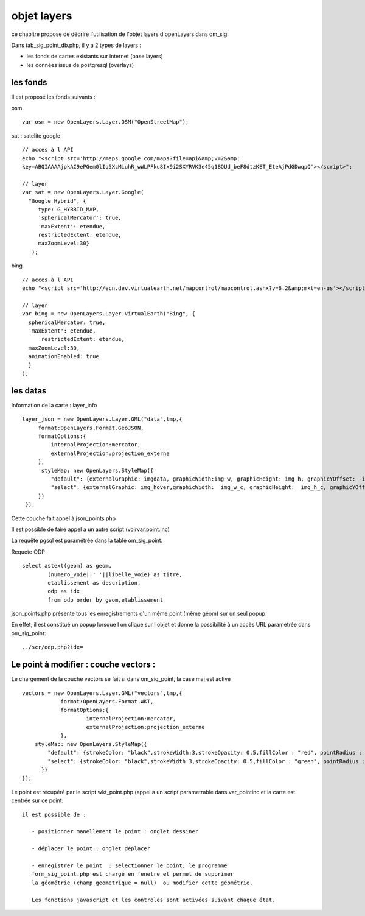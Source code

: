 .. _layers:

############
objet layers
############


ce chapitre propose de décrire l'utilisation de l'objet layers
d'openLayers dans om_sig.


Dans tab_sig_point_db.php, il y a 2 types de layers :

- les fonds de cartes existants sur internet (base layers)
 
- les données issus de postgresql (overlays)


les fonds
=========

Il est proposé les fonds suivants :

osm ::

    var osm = new OpenLayers.Layer.OSM("OpenStreetMap");


sat : satelite google ::

    // acces à l API
    echo "<script src='http://maps.google.com/maps?file=api&amp;v=2&amp;
    key=ABQIAAAAjpkAC9ePGem0lIq5XcMiuhR_wWLPFku8Ix9i2SXYRVK3e45q1BQUd_beF8dtzKET_EteAjPdGDwqpQ'></script>";

    // layer
    var sat = new OpenLayers.Layer.Google(
      "Google Hybrid", {
         type: G_HYBRID_MAP,
         'sphericalMercator': true,
         'maxExtent': etendue,
         restrictedExtent: etendue,
         maxZoomLevel:30}
       );

bing ::

    // acces à l API
    echo "<script src='http://ecn.dev.virtualearth.net/mapcontrol/mapcontrol.ashx?v=6.2&amp;mkt=en-us'></script>";

    // layer
    var bing = new OpenLayers.Layer.VirtualEarth("Bing", { 
      sphericalMercator: true,
      'maxExtent': etendue,
          restrictedExtent: etendue,
      maxZoomLevel:30,
      animationEnabled: true
      }
    );


les datas
=========

Information de la carte :
layer_info ::

    layer_json = new OpenLayers.Layer.GML("data",tmp,{
         format:OpenLayers.Format.GeoJSON,
         formatOptions:{
             internalProjection:mercator,
             externalProjection:projection_externe
         },
          styleMap: new OpenLayers.StyleMap({
             "default": {externalGraphic: imgdata, graphicWidth:img_w, graphicHeight: img_h, graphicYOffset: -img_h},
             "select": {externalGraphic: img_hover,graphicWidth:  img_w_c, graphicHeight:  img_h_c, graphicYOffset: -img_h_c}
         })
     });

Cette couche fait appel à json_points.php

Il est possible de faire appel a un autre script (voirvar.point.inc)

La requête pgsql est paramétrée dans la table om_sig_point.

Requete ODP ::

    select astext(geom) as geom,
            (numero_voie||' '||libelle_voie) as titre,
            etablissement as description,
            odp as idx
            from odp order by geom,etablissement


json_points.php présente tous les enregistrements d'un même
point (même géom) sur un  seul popup

En effet, il est constitué un popup lorsque l on clique sur l objet
et donne la possibilité à un accès URL parametrée dans om_sig_point::

   ../scr/odp.php?idx=
   

Le point à modifier : couche vectors :
===================

Le chargement de la couche vectors se fait si dans om_sig_point,
la case maj est activé ::

      vectors = new OpenLayers.Layer.GML("vectors",tmp,{
		  format:OpenLayers.Format.WKT,
		  formatOptions:{
			  internalProjection:mercator,
			  externalProjection:projection_externe
		  },
	  styleMap: new OpenLayers.StyleMap({
	      "default": {strokeColor: "black",strokeWidth:3,strokeOpacity: 0.5,fillColor : "red", pointRadius : 5},
	      "select": {strokeColor: "black",strokeWidth:3,strokeOpacity: 0.5,fillColor : "green", pointRadius : 5}
	    })
      });



Le point est récupéré par le script wkt_point.php (appel a un script parametrable dans var_pointinc
et la carte est centrée sur ce point::

 il est possible de :
    
    - positionner manellement le point : onglet dessiner
    
    - déplacer le point : onglet déplacer
    
    - enregistrer le point  : selectionner le point, le programme
    form_sig_point.php est chargé en fenetre et permet de supprimer
    la géométrie (champ geometrique = null)  ou modifier cette géométrie.
    
    Les fonctions javascript et les controles sont activées suivant chaque état.
   